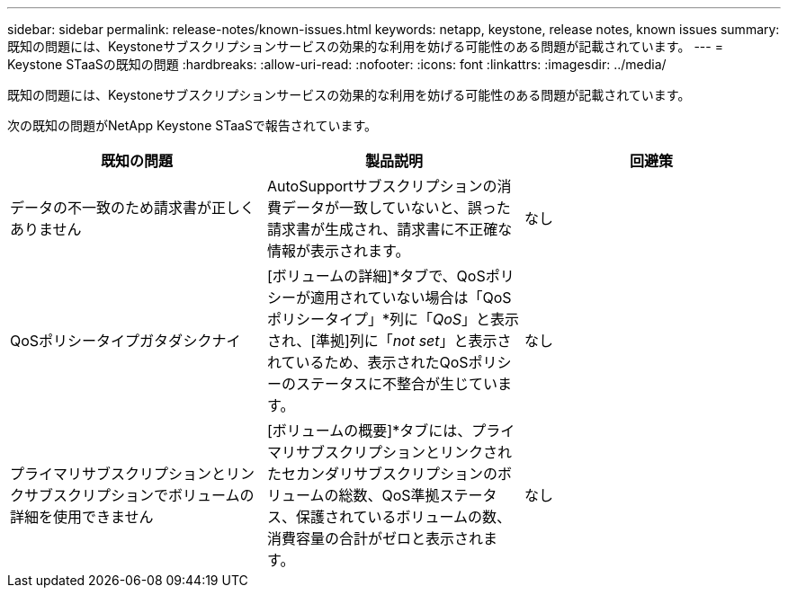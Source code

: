 ---
sidebar: sidebar 
permalink: release-notes/known-issues.html 
keywords: netapp, keystone, release notes, known issues 
summary: 既知の問題には、Keystoneサブスクリプションサービスの効果的な利用を妨げる可能性のある問題が記載されています。 
---
= Keystone STaaSの既知の問題
:hardbreaks:
:allow-uri-read: 
:nofooter: 
:icons: font
:linkattrs: 
:imagesdir: ../media/


[role="lead"]
既知の問題には、Keystoneサブスクリプションサービスの効果的な利用を妨げる可能性のある問題が記載されています。

次の既知の問題がNetApp Keystone STaaSで報告されています。

[cols="3*"]
|===
| 既知の問題 | 製品説明 | 回避策 


 a| 
データの不一致のため請求書が正しくありません
 a| 
AutoSupportサブスクリプションの消費データが一致していないと、誤った請求書が生成され、請求書に不正確な情報が表示されます。
 a| 
なし



 a| 
QoSポリシータイプガタダシクナイ
 a| 
[ボリュームの詳細]*タブで、QoSポリシーが適用されていない場合は「QoSポリシータイプ」*列に「_QoS_」と表示され、[準拠]列に「_not set_」と表示されているため、表示されたQoSポリシーのステータスに不整合が生じています。
 a| 
なし



 a| 
プライマリサブスクリプションとリンクサブスクリプションでボリュームの詳細を使用できません
 a| 
[ボリュームの概要]*タブには、プライマリサブスクリプションとリンクされたセカンダリサブスクリプションのボリュームの総数、QoS準拠ステータス、保護されているボリュームの数、消費容量の合計がゼロと表示されます。
 a| 
なし

|===